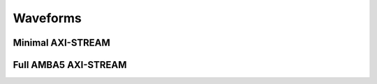 .. _waveforms:

Waveforms
=========

Minimal AXI-STREAM
------------------
.. image:: /images/axi-stream-minimal.png

Full AMBA5 AXI-STREAM
---------------------
.. image:: /images/axi-stream-amba5.png
